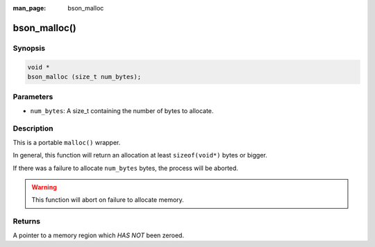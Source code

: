 :man_page: bson_malloc

bson_malloc()
=============

Synopsis
--------

.. code-block:: c

  void *
  bson_malloc (size_t num_bytes);

Parameters
----------

* ``num_bytes``: A size_t containing the number of bytes to allocate.

Description
-----------

This is a portable ``malloc()`` wrapper.

In general, this function will return an allocation at least ``sizeof(void*)`` bytes or bigger.

If there was a failure to allocate ``num_bytes`` bytes, the process will be aborted.

.. warning::

  This function will abort on failure to allocate memory.

Returns
-------

A pointer to a memory region which *HAS NOT* been zeroed.

